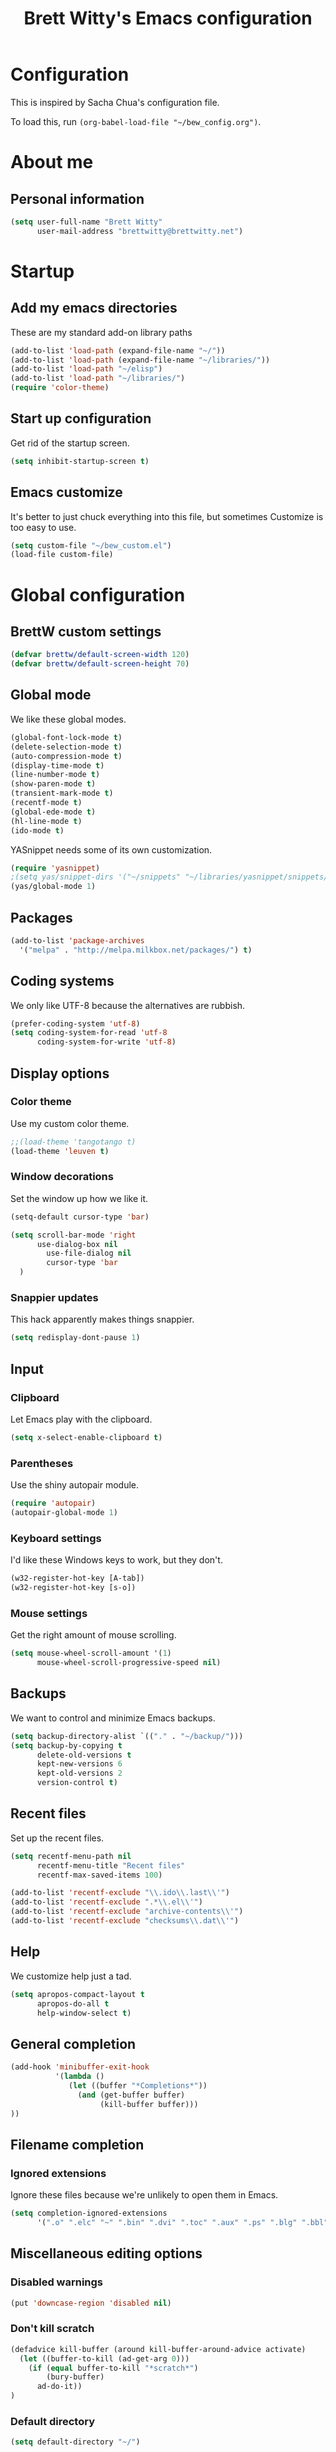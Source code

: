 #+TITLE: Brett Witty's Emacs configuration
#+OPTIONS: toc:4 h:4
#+OPTIONS: tags:nil
#+STARTUP: overview
#+PROPERTY: tangle yes
#+EXCLUDE_TAGS: noexport

* Configuration

This is inspired by Sacha Chua's configuration file.

To load this, run =(org-babel-load-file "~/bew_config.org")=.

* About me

** Personal information

#+BEGIN_SRC emacs-lisp
(setq user-full-name "Brett Witty"
      user-mail-address "brettwitty@brettwitty.net")
#+END_SRC

* Startup

** Add my emacs directories

These are my standard add-on library paths

#+BEGIN_SRC emacs-lisp
(add-to-list 'load-path (expand-file-name "~/"))
(add-to-list 'load-path (expand-file-name "~/libraries/"))
(add-to-list 'load-path "~/elisp")
(add-to-list 'load-path "~/libraries/")
(require 'color-theme)
#+END_SRC

** Start up configuration

Get rid of the startup screen.

#+BEGIN_SRC emacs-lisp
(setq inhibit-startup-screen t)
#+END_SRC

** Emacs customize

It's better to just chuck everything into this file, but sometimes Customize is too easy to use.

#+BEGIN_SRC emacs-lisp
(setq custom-file "~/bew_custom.el")
(load-file custom-file)
#+END_SRC

* Global configuration
** BrettW custom settings

#+BEGIN_SRC emacs-lisp
(defvar brettw/default-screen-width 120)
(defvar brettw/default-screen-height 70)
#+END_SRC

** Global mode

We like these global modes.

#+BEGIN_SRC emacs-lisp
(global-font-lock-mode t)
(delete-selection-mode t)
(auto-compression-mode t)
(display-time-mode t)
(line-number-mode t)
(show-paren-mode t)
(transient-mark-mode t)
(recentf-mode t)
(global-ede-mode t)
(hl-line-mode t)
(ido-mode t)
#+END_SRC

YASnippet needs some of its own customization.
#+BEGIN_SRC emacs-lisp
(require 'yasnippet)
;(setq yas/snippet-dirs '("~/snippets" "~/libraries/yasnippet/snippets/" ))
(yas/global-mode 1)
#+END_SRC

** Packages

#+BEGIN_SRC emacs-lisp
(add-to-list 'package-archives
  '("melpa" . "http://melpa.milkbox.net/packages/") t)
#+END_SRC

** Coding systems

We only like UTF-8 because the alternatives are rubbish.
#+BEGIN_SRC emacs-lisp
(prefer-coding-system 'utf-8)
(setq coding-system-for-read 'utf-8
      coding-system-for-write 'utf-8)
#+END_SRC

** Display options
*** Color theme

Use my custom color theme.

#+BEGIN_SRC emacs-lisp
;;(load-theme 'tangotango t)
(load-theme 'leuven t)
#+END_SRC

*** Window decorations

Set the window up how we like it.
#+BEGIN_SRC emacs-lisp
(setq-default cursor-type 'bar)

(setq scroll-bar-mode 'right
      use-dialog-box nil
        use-file-dialog nil
        cursor-type 'bar
  )
#+END_SRC

*** Snappier updates

This hack apparently makes things snappier.
#+BEGIN_SRC emacs-lisp
(setq redisplay-dont-pause 1)
#+END_SRC

** Input

*** Clipboard

Let Emacs play with the clipboard.

#+BEGIN_SRC emacs-lisp
(setq x-select-enable-clipboard t)
#+END_SRC

*** Parentheses

Use the shiny autopair module.
#+BEGIN_SRC emacs-lisp
(require 'autopair)
(autopair-global-mode 1)
#+END_SRC

*** Keyboard settings

I'd like these Windows keys to work, but they don't.

#+BEGIN_SRC emacs-lisp
(w32-register-hot-key [A-tab])
(w32-register-hot-key [s-o])
#+END_SRC

*** Mouse settings

Get the right amount of mouse scrolling.

#+BEGIN_SRC emacs-lisp
(setq mouse-wheel-scroll-amount '(1)
      mouse-wheel-scroll-progressive-speed nil)
#+END_SRC

** Backups

We want to control and minimize Emacs backups.

#+BEGIN_SRC emacs-lisp
(setq backup-directory-alist `(("." . "~/backup/")))
(setq backup-by-copying t
      delete-old-versions t
      kept-new-versions 6
      kept-old-versions 2
      version-control t)
#+END_SRC

** Recent files

Set up the recent files.

#+BEGIN_SRC emacs-lisp
(setq recentf-menu-path nil
      recentf-menu-title "Recent files"
      recentf-max-saved-items 100)

(add-to-list 'recentf-exclude "\\.ido\\.last\\'")
(add-to-list 'recentf-exclude ".*\\.el\\'")
(add-to-list 'recentf-exclude "archive-contents\\'")
(add-to-list 'recentf-exclude "checksums\\.dat\\'")
#+END_SRC

** Help

We customize help just a tad.
#+BEGIN_SRC emacs-lisp
(setq apropos-compact-layout t
      apropos-do-all t
      help-window-select t)
#+END_SRC

** General completion

#+BEGIN_SRC emacs-lisp
(add-hook 'minibuffer-exit-hook
          '(lambda ()
             (let ((buffer "*Completions*"))
               (and (get-buffer buffer)
                    (kill-buffer buffer)))
))
#+END_SRC

** Filename completion

*** Ignored extensions

Ignore these files because we're unlikely to open them in Emacs.

#+BEGIN_SRC emacs-lisp
(setq completion-ignored-extensions
      '(".o" ".elc" "~" ".bin" ".dvi" ".toc" ".aux" ".ps" ".blg" ".bbl" ".idx" ".pyc"))
#+END_SRC

** Miscellaneous editing options
*** Disabled warnings

#+BEGIN_SRC emacs-lisp
(put 'downcase-region 'disabled nil)
#+END_SRC

*** Don't kill scratch

#+BEGIN_SRC emacs-lisp
(defadvice kill-buffer (around kill-buffer-around-advice activate)
  (let ((buffer-to-kill (ad-get-arg 0)))
    (if (equal buffer-to-kill "*scratch*")
        (bury-buffer)
      ad-do-it))
)
#+END_SRC

*** Default directory

#+BEGIN_SRC emacs-lisp
(setq default-directory "~/")
#+END_SRC

*** Change "yes or no" to "y or n"

#+BEGIN_SRC emacs-lisp
(fset 'yes-or-no-p 'y-or-n-p)
#+END_SRC

*** Feedback

Don't flash at me.

#+BEGIN_SRC emacs-lisp
(setq visible-bell nil)
#+END_SRC

Don't truncate lines in the message log.

#+BEGIN_SRC emacs-lisp
(setq message-log-max t)
#+END_SRC

** Keys

*** Unbindings

Out of the box, I find these distasteful.

#+BEGIN_SRC emacs-lisp
(global-unset-key (kbd "C-x C-n"))
(global-unset-key (kbd "C-_"))
(global-unset-key (kbd "<C-next>"))
(global-unset-key (kbd "<C-previous>"))
(global-unset-key (kbd "C-z"))
#+END_SRC

*** Bindings

These are globally useful things.

#+BEGIN_SRC emacs-lisp
(global-set-key (kbd "<M-up>") 'move-text-up)
(global-set-key (kbd "<M-down>") 'move-text-down)

(global-set-key (kbd "C-x C-M-f") 'find-file-at-point)

(global-set-key (kbd "<C-kp-add>") 'text-scale-increase)
(global-set-key (kbd "<C-kp-subtract>") 'text-scale-decrease)

(global-set-key (kbd "C-`") 'brettw/widescreen)
(global-set-key (kbd "C-c d") 'brettw/duplicate-line-or-region)

(global-set-key (kbd "<home>") 'smart-beginning-of-line)
#+END_SRC

I use these on Linux systems, but can't on Windows.
#+BEGIN_SRC emacs-lisp
(global-set-key (kbd "<s-up>") 'windmove-up)
(global-set-key (kbd "<s-down>") 'windmove-down)
(global-set-key (kbd "<s-left>") 'windmove-left)
(global-set-key (kbd "<s-right>") 'windmove-right)
#+END_SRC


Run an eshell from anywhere.

#+BEGIN_SRC emacs-lisp
(global-set-key (kbd "C-M-s") 'eshell)
#+END_SRC

* Helper functions

Here's a bunch of minimal, globally-useful functions.

** Byte-compile emacs-lisp files to speed up Emacs loading

#+BEGIN_SRC emacs-lisp
(defun brettw/byte-recompile ()
  (interactive)
  (byte-recompile-directory "~/emacs" 0)
)
#+END_SRC

** =insert-current-timestamp=

Insert the current timestamp in Year-month-day format.

#+BEGIN_SRC emacs-lisp
(defun insert-current-timestamp ()
  "Spit out the current time in Y-m-d format."
  (interactive)
  (insert (format-time-string "%Y-%m-%d"))
)
#+END_SRC

** =insert-signature=

Insert a textual signature into a file.

#+BEGIN_SRC emacs-lisp
(defun insert-signature ()
  "Spit out my name, email and current time."
  (interactive)
  (insert "-- " user-full-name " (" user-mail-address ")  ")
  (insert-current-timestamp)
)
#+END_SRC

** =insert-file-name=

Ask/browse for a filename and insert it into the buffer at the point.

#+BEGIN_SRC emacs-lisp
(defun insert-file-name (file &optional relativep)
  "Read file name and insert it at point.
With a prefix argument, insert only the non-directory part."
  (interactive "fFile: \nP")
  (when relativep (setq file (file-name-nondirectory file)))
  (insert file))
#+END_SRC

** =insert-current-directory-name=

Insert the name of the current directory.

#+BEGIN_SRC emacs-lisp
(defun insert-current-directory-name ()
  "Insert the name of the current directory."
  (interactive)
  (insert (file-name-directory (buffer-file-name)))
)
#+END_SRC

** =rename-file-and-buffer=

I've stolen this from Steve Yegge. It renames the current file and buffer.

#+BEGIN_SRC emacs-lisp
(defun rename-file-and-buffer (new-name)
  "Rename both current buffer and file it's visiting to NEW-NAME."
  (interactive "sNew name: ")
  (let ((name (buffer-name))
        (filename (buffer-file-name)))
    (if (not filename)
        (message "Buffer '%s' is not visiting a file!" name)
      (if (get-buffer new-name)
          (message "A buffer named '%s' already exists!" new-name)
        (progn
          (rename-file name new-name 1)
          (rename-buffer new-name)
          (set-visited-file-name new-name)
          (set-buffer-modifier-p nil)
          ))))
)
#+END_SRC

** =reload-buffer=

This reverts a buffer without confirmation.
#+BEGIN_SRC emacs-lisp
(defun reload-buffer ()
  "revert-buffer without confirmation."
  (interactive)
  (revert-buffer t t))
#+END_SRC

** =string-strip-chars=

Take a string and strip out all the characters from a second string.

#+BEGIN_SRC emacs-lisp
(defun string-strip-chars (string strip)
  "Take STRING and remove characters in STRIP."
  (while (> (length strip) 0)
    (let ((pos 0))
      (setq pos (string-match (substring strip 0 1) string pos))
      (while (not (eq pos nil))
        (setq string (concat (substring string 0 pos)
                             (substring string (+ pos 1))))
        (setq pos (string-match (substring strip 0 1) string pos)))
      (setq strip (substring strip 1))))
  string)
#+END_SRC
** =brettw/resize-window=

This resizes the current window to the "correct" size.

#+BEGIN_SRC emacs-lisp
(defun brettw/resize-window ()
  "Resize the frame to defaults."
  (interactive)
  (if (window-system)
      (set-frame-size (selected-frame) brettw/default-screen-width brettw/default-screen-height)
    )
  )
#+END_SRC

** =brettw/widescreen=

Resize the current window to double the normal width.

#+BEGIN_SRC emacs-lisp
(defun brettw/widescreen ()
  "Resize the frame to defaults."
  (interactive)
  (if (= (frame-width) brettw/default-screen-width)
      (progn
        (set-frame-size (selected-frame) (* 2 brettw/default-screen-width) brettw/default-screen-height)
        (split-window-horizontally)
        )
    (progn 
      (set-frame-size (selected-frame) brettw/default-screen-width brettw/default-screen-height)
      (delete-other-windows)
      )
    )
  )
#+END_SRC


*** Startup

We typically want this during startup, so let's call it now.

#+BEGIN_SRC emacs-lisp
(brettw/resize-window)
#+END_SRC

** =duplicate-line-or-region=

#+BEGIN_SRC emacs-lisp
(defun brettw/duplicate-line-or-region (&optional n)
  "Duplicate current line, or region if active.
With argument N, make N copies.
With negative N, comment out original line and use the absolute value."
  (interactive "*p")
  (let ((use-region (use-region-p)))
    (save-excursion
      (let ((text (if use-region
                      (buffer-substring (region-beginning) (region-end))
                    (prog1 (thing-at-point 'line)
                      (end-of-line)
                      (if (< 0 (forward-line 1))
                          (newline))))))
        (dotimes (i (abs (or n 1)))
          (insert text))))
    (if use-region nil
      (let ((pos (- (point) (line-beginning-position))))
        (if (> 0 n)
            (comment-region (line-beginning-position) (line-end-position)))
        (forward-line 1)
        (forward-char pos)))))
#+END_SRC

** =smart-beginning-of-line=

I stole this from [[http://stackoverflow.com/a/145359]]

#+BEGIN_SRC emacs-lisp
(defun smart-beginning-of-line ()
  "Move point to first non-whitespace character or beginning-of-line.

Move point to the first non-whitespace character on this line.
If point was already at that position, move point to beginning of line."
  (interactive "^")
  (let ((oldpos (point)))
    (back-to-indentation)
    (and (= oldpos (point))
         (beginning-of-line))))
#+END_SRC

** =align-repeat=

#+BEGIN_SRC emacs-lisp
(defun align-repeat (start end regexp)
    "Repeat alignment with respect to 
     the given regular expression."
    (interactive "r\nsAlign regexp: ")
    (align-regexp start end 
        (concat "\\(\\s-*\\)" regexp) 1 1 t))
#+END_SRC

* Text editing
** General options

Sentences should only have a single space at the end.

#+BEGIN_SRC emacs-lisp
(setq sentence-end-double-space nil)
#+END_SRC
** Spellcheck

#+BEGIN_SRC emacs-lisp
(setq-default ispell-program-name "C:/Program Files (x86)/Aspell/bin/aspell.exe")
#+END_SRC

* Diary and calendar

** Diary

My diary is at =~/diary/main.txt=, and anything in the =/diary/= directory is also diary-related.

#+BEGIN_SRC emacs-lisp
(setq diary-file "~/diary/main.txt")
(add-to-list 'auto-mode-alist `(,(expand-file-name "~/org/diary/") . diary-mode))
#+END_SRC

** General settings

#+BEGIN_SRC emacs-lisp
(setq calendar-date-style 'european)

(add-hook 'diary-list-entries-hook 'diary-sort-entries t)
(add-hook 'diary-list-entries-hook 'diary-include-other-diary-files)
(add-hook 'diary-mark-entries-hook 'diary-mark-included-diary-files)
#+END_SRC

* Org

** Modules

#+BEGIN_SRC emacs-lisp
(setq org-modules '(
                    org-bibtex
                    org-e-beamer
                    org-expiry
                    org-habit
                    org-info
                    org-interactive-query
                    org-mouse
                    org-toc
                    )
      )
#+END_SRC

We require the mighty org-babel module.

#+BEGIN_SRC emacs-lisp
(require 'ob)
#+END_SRC

** General settings

These are a few miscellaneous settings to make things work how I like them.

#+BEGIN_SRC emacs-lisp
(setq org-log-into-drawer t
      org-log-states-order-reversed nil
      org-support-shift-select t
      org-tags-sort-function (quote string<)
      org-yank-adjusted-subtrees t
      org-startup-with-inline-images nil
      org-startup-folded nil

      org-export-copy-to-kill-ring nil

      org-refile 'time
      org-log-reschedule 'time

      org-completion-use-ido t

      org-use-speed-commands t
)
#+END_SRC

*** Comments

#+BEGIN_SRC emacs-lisp
(add-to-list 'org-structure-template-alist '("C" "#+BEGIN_COMMENT\n\n#+END_COMMENT" "<!--\n\n-->"))
#+END_SRC


*** Faces

#+BEGIN_SRC emacs-lisp
(eval-after-load 'org-faces
 '(progn
    (defcustom org-todo-keyword-faces nil
      "Faces for specific TODO keywords.
This is a list of cons cells, with TODO keywords in the car and
faces in the cdr.  The face can be a symbol, a color, or a
property list of attributes, like (:foreground \"blue\" :weight
bold :underline t)."
      :group 'org-faces
      :group 'org-todo
      :type '(repeat
              (cons
               (string :tag "Keyword")
               (choice color (sexp :tag "Face")))))))

(eval-after-load 'org
 '(progn
    (defun org-get-todo-face-from-color (color)
      "Returns a specification for a face that inherits from org-todo
 face and has the given color as foreground. Returns nil if
 color is nil."
      (when color
        `(:inherit org-warning :foreground ,color)))

    (defun org-get-todo-face (kwd)
      "Get the right face for a TODO keyword KWD.
If KWD is a number, get the corresponding match group."
      (if (numberp kwd) (setq kwd (match-string kwd)))
      (or (let ((face (cdr (assoc kwd org-todo-keyword-faces))))
            (if (stringp face)
                (org-get-todo-face-from-color face)
              face))
          (and (member kwd org-done-keywords) 'org-done)
          'org-todo))))
#+END_SRC

Now the actual settings:

#+BEGIN_SRC emacs-lisp
(setq org-todo-keyword-faces
      '(("STARTED" . "dark orange")
        ("WAITING" . "red4")
        ("CANCELLED" . "saddle brown"))
)
#+END_SRC

** Functions

Many of these functions are taken from [[http://orgmode.org/worg/index.html][Worg]].

*** Fix broken schedule/deadline markup

This will repair broken SCHEDULED and DEADLINE markup.

#+BEGIN_SRC emacs-lisp
(defun org-check-misformatted-subtree ()
  "Check misformatted entries in the current buffer."
  (interactive)
  (show-all)
  (org-map-entries
   (lambda ()
     (when (and (move-beginning-of-line 2)
                (not (looking-at org-heading-regexp)))
       (if (or (and (org-get-scheduled-time (point))
                    (not (looking-at (concat "^.*" org-scheduled-regexp))))
               (and (org-get-deadline-time (point))
                    (not (looking-at (concat "^.*" org-deadline-regexp)))))
           (when (y-or-n-p "Fix this subtree? ")
             (message "Call the function again when you're done fixing this subtree.")
             (recursive-edit))
         (message "All subtrees checked."))))))
#+END_SRC

*** Mark a headline done when all its checkboxes are checked

#+BEGIN_SRC emacs-lisp
(eval-after-load 'org-list
  '(add-hook 'org-checkbox-statistics-hook (function brettw/checkbox-list-complete)))

(defun brettw/checkbox-list-complete ()
  (save-excursion
    (org-back-to-heading t)
    (let ((beg (point)) end)
      (end-of-line)
      (setq end (point))
      (goto-char beg)
      (if (re-search-forward "\\[\\([0-9]*%\\)\\]\\|\\[\\([0-9]*\\)/\\([0-9]*\\)\\]" end t)
            (if (match-end 1)
                (if (equal (match-string 1) "100%")
                    ;; all done - do the state change
                    (org-todo 'done)
                  (org-todo 'todo))
              (if (and (> (match-end 2) (match-beginning 2))
                       (equal (match-string 2) (match-string 3)))
                  (org-todo 'done)
                (org-todo 'todo)))))))
#+END_SRC

*** Jump to journal

#+BEGIN_SRC emacs-lisp
(defun brettw/jump-to-journal ()
  (interactive)
  (find-file brettw/org-journal-file)
)
#+END_SRC

*** Evaluate time range

#+BEGIN_SRC emacs-lisp
(defun brettw/org-evaluate-time-range (&optional to-buffer)
  (interactive)
  (if (org-at-date-range-p t)
      (org-evaluate-time-range to-buffer)
    (let ((headline (buffer-substring (point-at-bol) (point-at-eol))))
      (with-temp-buffer
        (insert headline)
        (goto-char (point-at-bol))
        (re-search-forward org-ts-regexp (point-at-eol) t)
        (if (not (org-at-timestamp-p t))
            (error "No timestamp here"))
        (goto-char (match-beginning 0))
        (org-insert-time-stamp (current-time) nil nil)
        (insert "--")
        (org-evaluate-time-range to-buffer)))))
#+END_SRC

** Files and directories

We typically work out of the =~/org/= directory for the universal stuff.

#+BEGIN_SRC emacs-lisp
(setq org-directory "~/org")
(setq brettw/org-journal-file "~/org/journal.org")
(setq org-agenda-files (list "~/org/" "~/"))
(setq org-default-notes-file (concat org-directory "/notes.org"))
#+END_SRC

** Global keyboard shortcuts

So ~org-mode~ can be accessed from anywhere!

#+BEGIN_SRC emacs-lisp
(global-set-key (kbd "\C-c l") 'org-store-link)
(global-set-key (kbd "\C-c a") 'org-agenda)
(global-set-key (kbd "\C-c b") 'org-iswitchb)
(global-set-key (kbd "\C-c c") 'org-capture)
(global-set-key (kbd "C-M-j") 'brettw/jump-to-journal)
#+END_SRC

** Babel

*** Languages

We'll usually only work on my favourite languages.

#+BEGIN_SRC emacs-lisp
(org-babel-do-load-languages
 'org-babel-load-languages
 '(
   (C . t)
   (dot . t)
   (emacs-lisp . t)
   (latex . t)
   (python . t)
   (sh . t)
   )
)
#+END_SRC

*** Settings

I'd prefer zero indentation.

#+BEGIN_SRC emacs-lisp
(setq org-edit-src-content-indentation 0)
#+END_SRC

I also like to live dangerously (don't ask me if I want to evaluate org-babel code)

#+BEGIN_SRC emacs-lisp
(setq org-confirm-babel-evaluate nil)
#+END_SRC

** Hyperlinks

*** Settings

#+BEGIN_SRC emacs-lisp
(setq org-return-follows-link t
      org-tab-follows-link t)

(setq org-link-frame-setup '((vm . vm-visit-folder-other-frame)
                             (vm-imap . vm-visit-imap-folder-other-frame)
                             (gnus . org-gnus-no-new-news)
                             (file . find-file)
                             (wl . wl-other-frame))
)
#+END_SRC

*** Quicklinks
:PROPERTIES:
:ID:       23a1353e-326a-49d3-93d3-8f2a127d5871
:END:

#+BEGIN_SRC emacs-lisp
(setq org-link-abbrev-alist
      '(
        ("wikipedia" . "http://en.wikipedia.org/index.php?search=%h")
        ("contact" . "file:~/org/contacts.org::%s")
        )
)
#+END_SRC

** Contacts

#+BEGIN_SRC emacs-lisp
;  (require 'org-contacts)
;  (add-to-list 'org-contacts-files (expand-file-name "~/org/contacts.org"))
#+END_SRC

** Agenda

*** Settings

#+BEGIN_SRC emacs-lisp
(setq org-agenda-skip-unavailable-files t
      org-include-diary t
      org-agenda-align-tags-to-column -100
      org-agenda-skip-additional-timestamps-same-entry nil
      org-agenda-skip-scheduled-if-done t
)
#+END_SRC

*** On load up

Show the agenda straight after Emacs initialization.

#+BEGIN_SRC emacs-lisp
(add-hook 'after-init-hook 'org-agenda-to-appt)
(add-hook 'after-init-hook 'org-agenda-list)
#+END_SRC

** To-do

*** Settings

#+BEGIN_SRC emacs-lisp
(setq org-enforce-todo-checkbox-dependencies t
      org-enforce-todo-dependencies t
      org-log-done t)
#+END_SRC

#+BEGIN_SRC emacs-lisp
(setq org-todo-keywords (list "REWARD(r)" "TODO(t)" "STARTED(s)" "WAITING(w!)" "|" "DONE(d)" "CANCELLED(c@)"))
#+END_SRC

** =org2blog=

Make sure we autoload the required stuff.

#+BEGIN_SRC emacs-lisp
(require 'org2blog-autoloads)
#+END_SRC

*** Customization

We want to make sure before we post anything.
#+BEGIN_SRC emacs-lisp
(setq org2blog/wp-confirm-post t)
#+END_SRC

I don't like how it strips newlines.
#+BEGIN_SRC emacs-lisp
(setq org2blog/wp-keep-new-lines t)
#+END_SRC

Set the source code syntax.
#+BEGIN_SRC emacs-lisp
(setq org2blog/wp-use-sourcecode-shortcode t)
(setq org2blog/wp-sourcecode-default-params "")
#+END_SRC

** =org-gamify=

#+BEGIN_SRC emacs-lisp
(add-to-list 'load-path (expand-file-name "~/libraries/org-gamify/") )
(require 'org-gamify)

(define-gamify-currency gold
         :name "gold"
         :category "Money"
         :min 0 :enforce-min block)

(define-gamify-currency karma
  :name "karma"
  :category "Experience"
  :min 0 :enforce-min truncate)

(define-gamify-currency xp
  :name "XP"
  :category "Experience"
  :min 0 :enforce-min truncate)

; Add to agenda
(push '("r" "Rewards"
        todo "REWARD"
        ((org-agenda-time-grid nil)
         (org-agenda-dim-blocked-tasks 'invisible)
         (org-agenda-todo-ignore-scheduled nil)
         (org-agenda-todo-ignore-deadlines nil)
         ))
      org-agenda-custom-commands)

#+END_SRC


** Capture

I capture bugs, todo and dev journal entries for my main project.

#+BEGIN_SRC emacs-lisp
(setq org-capture-templates
      '(
        ("t" "To-Do" entry (file "~/org/todo.org")
         "* TODO %?%i %^g\nDEADLINE: %^t\n%t \n\n" :empty-lines 1)
        ("T" "TDA To-Do" entry (file "e:/Projects/theDayAfter/doc/org/todo.org")
         "* TODO %i%? :tda:\n%t\n" :empty-lines 1)
        ("B" "TDA Bug" entry (file "e:/Projects/theDayAfter/doc/org/bugs.org")
         (file "~/org/template/tdabug.org") :empty-lines 1)
        ("J" "TDA Dev Journal" entry (file+datetree "e:/Projects/thedayafter/doc/org/devjournal.org")
         "* %i%? :tda:\n%t\n" :empty-lines 1)
        ("m" "Meeting" entry (file+datetree+prompt "~/org/meetings.org")
         "* %?\n %^T\n" :empty-lines 1)
        ("s" "Spark" entry (file "~/org/spark.org")
         "* %? %^g\n%u %i\n\n")
        )
)
#+END_SRC

** Hooks

Global org hooks

#+BEGIN_SRC emacs-lisp
  (defun brettw/my-org-mode-hook ()
    (local-set-key (kbd "\M-n") 'outline-next-visible-heading)
    (local-set-key (kbd "\M-p") 'outline-previous-visible-heading)
    (visual-line-mode)
  )

(add-hook 'org-mode-hook 'brettw/my-org-mode-hook)
#+END_SRC

Specific org-list hooks:

#+BEGIN_SRC emacs-lisp
(eval-after-load 'org-list
  '(add-hook 'org-checkbox-statistics-hook (function brettw/checkbox-list-complete)))
#+END_SRC

* Programming

** General options

*** CEDET

Basic CEDET setup (based on the new 23.2+ merged CEDET/Emacs setup).

#+BEGIN_SRC emacs-lisp
(require 'cedet)
(require 'semantic/sb)
(semantic-mode 1)
#+END_SRC

*** Tabs and indents

Tab width is always, always, always 4, and indents are only spaces.

#+BEGIN_SRC emacs-lisp
(setq tab-width 4)
(set-default 'indent-tabs-mode nil)
#+END_SRC

*** Compilation

When a compile finishes correctly, we automatically close the compilation window.

#+BEGIN_SRC emacs-lisp
(defun compilation-exit-autoclose (status code msg)
  ;; If M-x compile exists with a 0
  (when (and (eq status 'exit) (zerop code))
    (bury-buffer)
    (delete-window (get-buffer-window (get-buffer "*compilation*"))))
  (cons msg code))

(setq compilation-exit-message-function 'compilation-exit-autoclose)

(setq compilation-scroll-output t)
#+END_SRC

*** Keys

#+BEGIN_SRC emacs-lisp
(add-hook 'c-mode-common-hook '( lambda ()
                                 (local-set-key (kbd "<S-f5>") 'compile)
                                 (local-set-key (kbd "<f5>") 'recompile)
                                 (local-set-key (kbd "RET") 'reindent-then-newline-and-indent)
                                 (local-set-key (kbd "C-M-o") 'ff-find-other-file)
                                 (local-set-key (kbd "<C-return>") 'complete-symbol)
))

#+END_SRC

** LaTeX

#+BEGIN_SRC emacs-lisp
(load "auctex.el" nil t t)
(add-to-list 'auto-mode-alist '("\\.tex?\\'" . latex-mode))
#+END_SRC


** Lisp
** HTML

#+BEGIN_SRC emacs-lisp
(require 'web-mode)
(add-to-list 'auto-mode-alist '("\\.html?\\'" . web-mode))
(add-to-list 'auto-mode-alist '("\\.php?\\'" . web-mode))
(defun brettw/web-mode-hook () 
  (local-set-key (kbd "RET") 'newline-and-indent)
)

(add-hook 'web-mode-hook 'brettw/web-mode-hook)
#+END_SRC

** Python

*** Filenames

Use python mode for SCons files.

#+BEGIN_SRC emacs-lisp
(setq auto-mode-alist (cons '("SConstruct" . python-mode) auto-mode-alist))
(setq auto-mode-alist (cons '("SConscript" . python-mode) auto-mode-alist))
#+END_SRC

*** Hook

When we "compile" in Python, we typically mean to invoke SCons (because we are usually editing SCons files!)

#+BEGIN_SRC emacs-lisp
(defun brettw/my-python-hook ()
  (setq compile-command "scons.py -D")
  (local-set-key (kbd "<S-f5>") 'compile)
  (local-set-key (kbd "<f5>") 'recompile)
  (local-set-key (kbd "RET") 'newline-and-indent)
  (local-set-key (kbd "s-o") 'ff-find-other-file)
  (local-set-key (kbd "<C-return>") 'complete-symbol)
)

(add-hook 'python-mode-hook 'brettw/my-python-hook)
#+END_SRC

** C++

*** Filenames

CUDA is C++, so make Emacs aware of it.

#+BEGIN_SRC emacs-lisp
(add-to-list 'auto-mode-alist '("\\.cu\\'" . c++-mode))
(add-to-list 'auto-mode-alist '("\\.cuh\\'" . c++-mode))
#+END_SRC

*** Style

This is my C/C++ style.

#+BEGIN_SRC emacs-lisp
(setq c-basic-offset 4
      c-doc-comment-style (quote javadoc))

(defconst brettw/my-c-style
  '((c-tab-always-indent         . t)
    (c-hanging-braces-alist      . ((substatement-open after)
                                    (brace-list-open)))
    (c-hanging-colons-alist      . ((member-init-intro before)
                                    (inher-intro)
                                    (case-label after)
                                    (label after)
                                    (access-label after)))
    (c-cleanu-list               . (scope-operator
                                    empty-defun-braces
                                    defun-close-semi))
    (c-offsets-alist             . ((arglist-close . c-lineup-arglist)
                                    (substatement-open . 0)
                                    (case-label        . +)
                                    (block-open        . 0)
                                    (access-label      . -)
                                    (knr-argdecl-intro . -)))
    )
  "BEW C Programming Style")

(c-add-style "brettw" brettw/my-c-style)
#+END_SRC

*** Hooks

Set a bunch of my defaults.

#+BEGIN_SRC emacs-lisp
(defun brettw/my-c-mode-common-hook ()
  (global-set-key (kbd "<M-return>") 'semantic-ia-complete-symbol)
  (c-set-style "brettw")
  (setq compile-command "scons.py -D")
  )

(add-hook 'c-mode-common-hook 'brettw/my-c-mode-common-hook)
(add-hook 'c++-mode-hook 'brettw/my-c-mode-common-hook)
#+END_SRC

** Projects

I put project-specific settings here (especially =semantic-add-system-include= settings)

** Octave

#+BEGIN_SRC emacs-lisp
(add-to-list 'auto-mode-alist '("\\.m\\'" . octave-mode))
#+END_SRC

** The Day After

#+BEGIN_SRC emacs-lisp
(require 'tdascript)
#+END_SRC

* Utilities

** Twitter

=twittering-mode= is pretty awesome. That'll keep.

#+BEGIN_SRC emacs-lisp
(setq twittering-use-master-password t
      twittering-icon-mode t
      twittering-timer-interval 300
      twittering-use-icon-storage t)
#+END_SRC


** Webjump

Webjump is neat and gives us very quick access to search.

#+BEGIN_SRC emacs-lisp
(require 'webjump)

(global-set-key '[f2] 'webjump)
(setq webjump-sites '(
                      ("Urban Dictionary" .
                       [simple-query "www.urbandictionary.com"
                                     "http://www.urbandictionary.com/define.php?term=" ""])
                      ("Reddit Search" .
                       [simple-query "www.reddit.com"
                                     "http://www.reddit.com/search?q=" ""])
                      ("Google Image Search" .
                       [simple-query "images.google.com" "images.google.com/images?hl=en&q=" ""])
                      ("Google" .
                       [simple-query "google.com" "www.google.com.au/search?q=" ""])
                      ("StackOverflow" .
                       [simple-query "stackoverflow.com" "stackoverflow.com/search?q=" ""])
                      ("Wikipedia" .
                       [simple-query "https://en.wikipedia.org/" "https://en.wikipedia.org/wiki/Special:Search/" ""])

                      )

)
#+END_SRC
